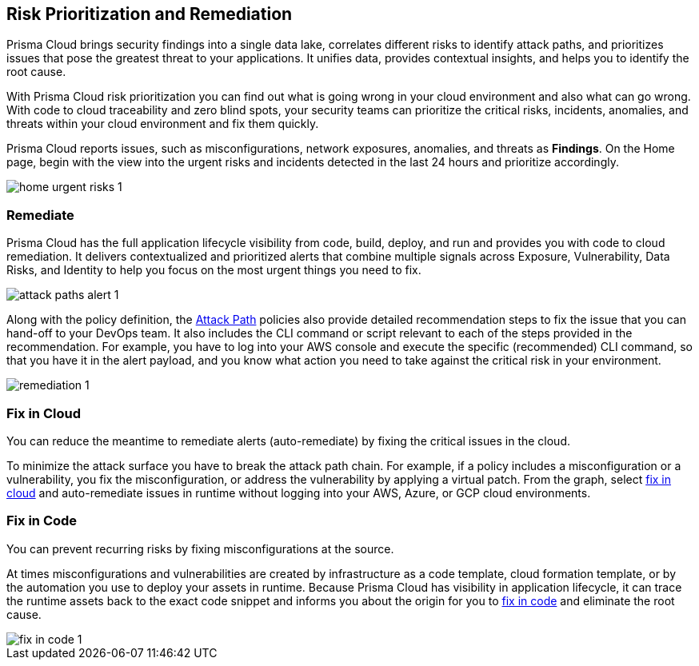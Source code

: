 == Risk Prioritization and Remediation

Prisma Cloud brings security findings into a single data lake, correlates different risks to identify attack paths, and prioritizes issues that pose the greatest threat to your applications. It unifies data, provides contextual insights, and helps you to identify the root cause. 

With Prisma Cloud risk prioritization you can find out what is going wrong in your cloud environment and also what can go wrong. With code to cloud traceability and zero blind spots, your security teams can prioritize the critical risks, incidents, anomalies, and threats within your cloud environment and fix them quickly. 

Prisma Cloud reports issues, such as misconfigurations, network exposures, anomalies, and threats as *Findings*. On the Home page, begin with the view into the urgent risks and incidents detected in the last 24 hours and prioritize accordingly.

image::alerts/home-urgent-risks-1.png[]

[#remediate]
=== Remediate

Prisma Cloud has the full application lifecycle visibility from code, build, deploy, and run and provides you with code to cloud remediation. It delivers contextualized and prioritized alerts that combine multiple signals across Exposure, Vulnerability, Data Risks, and Identity to help you focus on the most urgent things you need to fix.

image::alerts/attack-paths-alert-1.png[]

Along with the policy definition, the xref:../governance/attack-path-policies.adoc[Attack Path] policies also provide detailed recommendation steps to fix the issue that you can hand-off to your DevOps team. It also includes the CLI command or script relevant to each of the steps provided in the recommendation. For example, you have to log into your AWS console and execute the specific (recommended) CLI command, so that you have it in the alert payload, and you know what action you need to take against the critical risk in your environment.

image::alerts/remediation-1.png[]

[#fix-in-cloud]
=== Fix in Cloud

You can reduce the meantime to remediate alerts (auto-remediate) by fixing the critical issues in the cloud. 

To minimize the attack surface you have to break the attack path chain. For example, if a policy includes a misconfiguration or a vulnerability, you fix the misconfiguration, or address the vulnerability by applying a virtual patch. From the graph, select xref:view-respond-to-prisma-cloud-alerts#triage-alerts.adoc[fix in cloud] and auto-remediate issues in runtime without logging into your AWS, Azure, or GCP cloud environments.

//image::alerts/fix-in-cloud-1.png[]


[#fix-in-code]
=== Fix in Code

You can prevent recurring risks by fixing misconfigurations at the source.

At times misconfigurations and vulnerabilities are created by infrastructure as a code template, cloud formation template, or by the automation you use to deploy your assets in runtime. Because Prisma Cloud has visibility in application lifecycle, it can trace the runtime assets back to the exact code snippet and informs you about the origin for you to xref:view-respond-to-prisma-cloud-alerts#triage-alerts.adoc[fix in code] and eliminate the root cause. 

image::alerts/fix-in-code-1.png[]